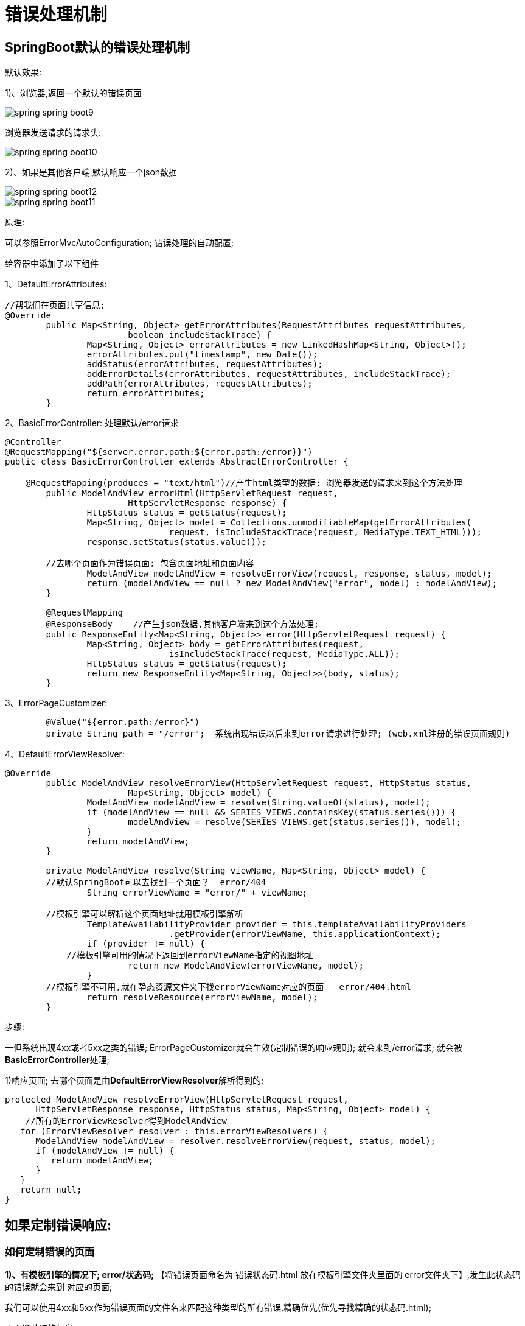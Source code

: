 [[springboot-base-web-error]]
= 错误处理机制

== SpringBoot默认的错误处理机制

默认效果:

1)、浏览器,返回一个默认的错误页面

image::{oss-images}/spring-spring-boot9.png[]

浏览器发送请求的请求头:

image::{oss-images}/spring-spring-boot10.png[]

​2)、如果是其他客户端,默认响应一个json数据

image::{oss-images}/spring-spring-boot12.png[]

image::{oss-images}/spring-spring-boot11.png[]

原理:

​可以参照ErrorMvcAutoConfiguration; 错误处理的自动配置;

给容器中添加了以下组件

​1、DefaultErrorAttributes:

[source,java]
----
//帮我们在页面共享信息;
@Override
	public Map<String, Object> getErrorAttributes(RequestAttributes requestAttributes,
			boolean includeStackTrace) {
		Map<String, Object> errorAttributes = new LinkedHashMap<String, Object>();
		errorAttributes.put("timestamp", new Date());
		addStatus(errorAttributes, requestAttributes);
		addErrorDetails(errorAttributes, requestAttributes, includeStackTrace);
		addPath(errorAttributes, requestAttributes);
		return errorAttributes;
	}
----

​2、BasicErrorController: 处理默认/error请求

[source,java]
----
@Controller
@RequestMapping("${server.error.path:${error.path:/error}}")
public class BasicErrorController extends AbstractErrorController {

    @RequestMapping(produces = "text/html")//产生html类型的数据; 浏览器发送的请求来到这个方法处理
	public ModelAndView errorHtml(HttpServletRequest request,
			HttpServletResponse response) {
		HttpStatus status = getStatus(request);
		Map<String, Object> model = Collections.unmodifiableMap(getErrorAttributes(
				request, isIncludeStackTrace(request, MediaType.TEXT_HTML)));
		response.setStatus(status.value());

        //去哪个页面作为错误页面; 包含页面地址和页面内容
		ModelAndView modelAndView = resolveErrorView(request, response, status, model);
		return (modelAndView == null ? new ModelAndView("error", model) : modelAndView);
	}

	@RequestMapping
	@ResponseBody    //产生json数据,其他客户端来到这个方法处理;
	public ResponseEntity<Map<String, Object>> error(HttpServletRequest request) {
		Map<String, Object> body = getErrorAttributes(request,
				isIncludeStackTrace(request, MediaType.ALL));
		HttpStatus status = getStatus(request);
		return new ResponseEntity<Map<String, Object>>(body, status);
	}
----

​3、ErrorPageCustomizer:

[source,java]
----
	@Value("${error.path:/error}")
	private String path = "/error";  系统出现错误以后来到error请求进行处理; (web.xml注册的错误页面规则)
----

​4、DefaultErrorViewResolver:

[source,java]
----
@Override
	public ModelAndView resolveErrorView(HttpServletRequest request, HttpStatus status,
			Map<String, Object> model) {
		ModelAndView modelAndView = resolve(String.valueOf(status), model);
		if (modelAndView == null && SERIES_VIEWS.containsKey(status.series())) {
			modelAndView = resolve(SERIES_VIEWS.get(status.series()), model);
		}
		return modelAndView;
	}

	private ModelAndView resolve(String viewName, Map<String, Object> model) {
        //默认SpringBoot可以去找到一个页面？  error/404
		String errorViewName = "error/" + viewName;

        //模板引擎可以解析这个页面地址就用模板引擎解析
		TemplateAvailabilityProvider provider = this.templateAvailabilityProviders
				.getProvider(errorViewName, this.applicationContext);
		if (provider != null) {
            //模板引擎可用的情况下返回到errorViewName指定的视图地址
			return new ModelAndView(errorViewName, model);
		}
        //模板引擎不可用,就在静态资源文件夹下找errorViewName对应的页面   error/404.html
		return resolveResource(errorViewName, model);
	}
----

​步骤:

​一但系统出现4xx或者5xx之类的错误; ErrorPageCustomizer就会生效(定制错误的响应规则); 就会来到/error请求; 就会被**BasicErrorController**处理;

​1)响应页面; 去哪个页面是由**DefaultErrorViewResolver**解析得到的;

[source,java]
----
protected ModelAndView resolveErrorView(HttpServletRequest request,
      HttpServletResponse response, HttpStatus status, Map<String, Object> model) {
    //所有的ErrorViewResolver得到ModelAndView
   for (ErrorViewResolver resolver : this.errorViewResolvers) {
      ModelAndView modelAndView = resolver.resolveErrorView(request, status, model);
      if (modelAndView != null) {
         return modelAndView;
      }
   }
   return null;
}
----

== 如果定制错误响应:

=== 如何定制错误的页面

**1)、有模板引擎的情况下; error/状态码;** 【将错误页面命名为  错误状态码.html 放在模板引擎文件夹里面的 error文件夹下】,发生此状态码的错误就会来到  对应的页面;

我们可以使用4xx和5xx作为错误页面的文件名来匹配这种类型的所有错误,精确优先(优先寻找精确的状态码.html);

页面能获取的信息;

timestamp: 时间戳

status: 状态码

error: 错误提示

exception: 异常对象

message: 异常消息

errors: JSR303数据校验的错误都在这里

2)、没有模板引擎(模板引擎找不到这个错误页面),静态资源文件夹下找;

3)、以上都没有错误页面,就是默认来到SpringBoot默认的错误提示页面;

=== 如何定制错误的json数据;

1)、自定义异常处理&返回定制json数据;

[source,java]
----
@ControllerAdvice
public class MyExceptionHandler {

    @ResponseBody
    @ExceptionHandler(UserNotExistException.class)
    public Map<String,Object> handleException(Exception e){
        Map<String,Object> map = new HashMap<>();
        map.put("code","user.notexist");
        map.put("message",e.getMessage());
        return map;
    }
}
//没有自适应效果...
----

2)、转发到/error进行自适应响应效果处理

[source,java]
----
 @ExceptionHandler(UserNotExistException.class)
    public String handleException(Exception e, HttpServletRequest request){
        Map<String,Object> map = new HashMap<>();
        //传入我们自己的错误状态码  4xx 5xx,否则就不会进入定制错误页面的解析流程
        /**
         * Integer statusCode = (Integer) request
         .getAttribute("javax.servlet.error.status_code");
         */
        request.setAttribute("javax.servlet.error.status_code",500);
        map.put("code","user.notexist");
        map.put("message",e.getMessage());
        //转发到/error
        return "forward:/error";
    }
----

=== 将我们的定制数据携带出去;

出现错误以后,会来到/error请求,会被BasicErrorController处理,响应出去可以获取的数据是由getErrorAttributes得到的(是AbstractErrorController(ErrorController)规定的方法);

​1、完全来编写一个ErrorController的实现类【或者是编写AbstractErrorController的子类】,放在容器中;

​2、页面上能用的数据,或者是json返回能用的数据都是通过errorAttributes.getErrorAttributes得到;

​容器中DefaultErrorAttributes.getErrorAttributes(); 默认进行数据处理的;

自定义ErrorAttributes

[source,java]
----
//给容器中加入我们自己定义的ErrorAttributes
@Component
public class MyErrorAttributes extends DefaultErrorAttributes {

    @Override
    public Map<String, Object> getErrorAttributes(RequestAttributes requestAttributes, boolean includeStackTrace) {
        Map<String, Object> map = super.getErrorAttributes(requestAttributes, includeStackTrace);
        map.put("company","atguigu");
        return map;
    }
}
----

最终的效果: 响应是自适应的,可以通过定制ErrorAttributes改变需要返回的内容,

image::{oss-images}/spring-spring-boot13.png[]